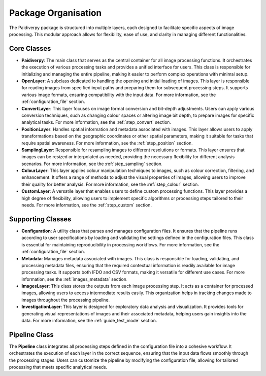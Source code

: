 .. _package_organisation:

Package Organisation
====================

The Paidiverpy package is structured into multiple layers, each designed to facilitate specific aspects of image processing. This modular approach allows for flexibility, ease of use, and clarity in managing different functionalities.

.. image:: _static/paidiver_organisation.jpg

Core Classes
------------------

- **Paidiverpy**: The main class that serves as the central container for all image processing functions. It orchestrates the execution of various processing tasks and provides a unified interface for users. This class is responsible for initializing and managing the entire pipeline, making it easier to perform complex operations with minimal setup.

- **OpenLayer**: A subclass dedicated to handling the opening and initial loading of images. This layer is responsible for reading images from specified input paths and preparing them for subsequent processing steps. It supports various image formats, ensuring compatibility with the input data. For more information, see the :ref:`configuration_file` section.

- **ConvertLayer**: This layer focuses on image format conversion and bit-depth adjustments. Users can apply various conversion techniques, such as changing colour spaces or altering image bit depth, to prepare images for specific analytical tasks. For more information, see the :ref:`step_convert` section.

- **PositionLayer**: Handles spatial information and metadata associated with images. This layer allows users to apply transformations based on the geographic coordinates or other spatial parameters, making it suitable for tasks that require spatial awareness. For more information, see the :ref:`step_position` section.

- **SamplingLayer**: Responsible for resampling images to different resolutions or formats. This layer ensures that images can be resized or interpolated as needed, providing the necessary flexibility for different analysis scenarios. For more information, see the :ref:`step_sampling` section.

- **ColourLayer**: This layer applies colour manipulation techniques to images, such as colour correction, filtering, and enhancement. It offers a range of methods to adjust the visual properties of images, allowing users to improve their quality for better analysis. For more information, see the :ref:`step_colour` section.

- **CustomLayer**: A versatile layer that enables users to define custom processing functions. This layer provides a high degree of flexibility, allowing users to implement specific algorithms or processing steps tailored to their needs. For more information, see the :ref:`step_custom` section.

Supporting Classes
------------------

- **Configuration**: A utility class that parses and manages configuration files. It ensures that the pipeline runs according to user specifications by loading and validating the settings defined in the configuration files. This class is essential for maintaining reproducibility in processing workflows. For more information, see the :ref:`configuration_file` section.

- **Metadata**: Manages metadata associated with images. This class is responsible for loading, validating, and processing metadata files, ensuring that the required contextual information is readily available for image processing tasks. It supports both IFDO and CSV formats, making it versatile for different use cases. For more information, see the :ref:`images_metadata` section.

- **ImagesLayer**: This class stores the outputs from each image processing step. It acts as a container for processed images, allowing users to access intermediate results easily. This organization helps in tracking changes made to images throughout the processing pipeline.

- **InvestigationLayer**: This layer is designed for exploratory data analysis and visualization. It provides tools for generating visual representations of images and their associated metadata, helping users gain insights into the data. For more information, see the :ref:`guide_test_mode` section.

Pipeline Class
------------------

The **Pipeline** class integrates all processing steps defined in the configuration file into a cohesive workflow. It orchestrates the execution of each layer in the correct sequence, ensuring that the input data flows smoothly through the processing stages. Users can customize the pipeline by modifying the configuration file, allowing for tailored processing that meets specific analytical needs.
